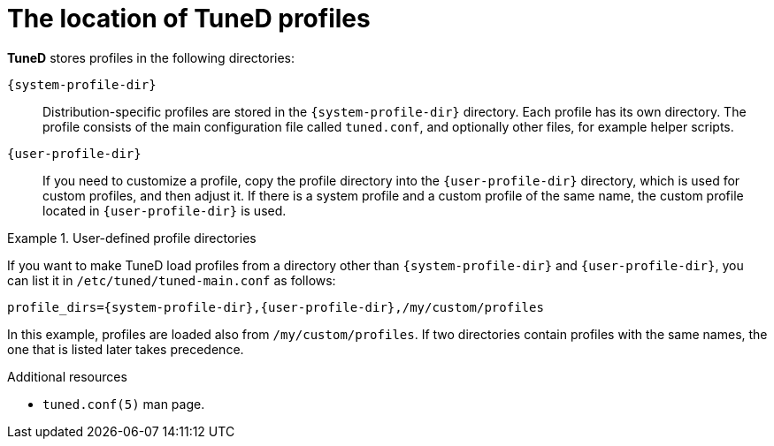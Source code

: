 :_module-type: CONCEPT
[id="the-location-of-tuned-profiles_{context}"]
= The location of TuneD profiles

[role="_abstract"]
*TuneD* stores profiles in the following directories:

[filename]`{system-profile-dir}`::
Distribution-specific profiles are stored in the [filename]`{system-profile-dir}` directory. Each profile has its own directory. The profile consists of the main configuration file called `tuned.conf`, and optionally other files, for example helper scripts.

[filename]`{user-profile-dir}`::
If you need to customize a profile, copy the profile directory into the [filename]`{user-profile-dir}` directory, which is used for custom profiles, and then adjust it. If there is a system profile and a custom profile of the same name, the custom profile located in [filename]`{user-profile-dir}` is used.

.User-defined profile directories
====
If you want to make TuneD load profiles from a directory other than [filename]`{system-profile-dir}` and [filename]`{user-profile-dir}`, you can list it in [filename]`/etc/tuned/tuned-main.conf` as follows:
[subs="attributes"]
----
profile_dirs={system-profile-dir},{user-profile-dir},/my/custom/profiles
----
In this example, profiles are loaded also from [filename]`/my/custom/profiles`. If two directories contain profiles with the same names, the one that is listed later takes precedence.
====

[role="_additional-resources"]
.Additional resources
* `tuned.conf(5)` man page.
